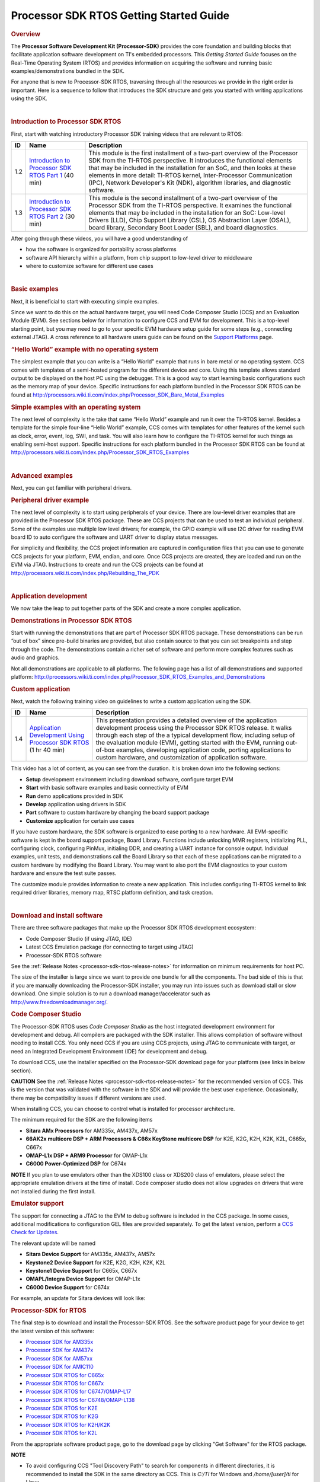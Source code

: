 *****************************************
Processor SDK RTOS Getting Started Guide
*****************************************

.. http://processors.wiki.ti.com/index.php/Processor_SDK_RTOS_Getting_Started_Guide 

.. rubric:: Overview
   :name: overview

The **Processor Software Development Kit (Processor-SDK)** provides the
core foundation and building blocks that facilitate application software
development on TI's embedded processors. This *Getting Started Guide*
focuses on the Real-Time Operating System (RTOS) and provides
information on acquiring the software and running basic
examples/demonstrations bundled in the SDK.

For anyone that is new to Processor-SDK RTOS, traversing through all the
resources we provide in the right order is important. Here is a sequence
to follow that introduces the SDK structure and gets you started with
writing applications using the SDK.

| 

.. rubric:: Introduction to Processor SDK RTOS
   :name: introduction-to-processor-sdk-rtos

First, start with watching introductory Processor SDK training videos
that are relevant to RTOS:

+-----------------------+-----------------------+-----------------------+
| ID                    | Name                  | Description           |
+=======================+=======================+=======================+
| 1.2                   | `Introduction to      | This module is the    |
|                       | Processor SDK RTOS    | first installment of  |
|                       | Part                  | a two-part overview   |
|                       | 1 <http://training.ti | of the Processor SDK  |
|                       | .com/introduction-pro | from the TI-RTOS      |
|                       | cessor-sdk-rtos-part- | perspective. It       |
|                       | 1?cu=519268>`__       | introduces the        |
|                       | (40 min)              | functional elements   |
|                       |                       | that may be included  |
|                       |                       | in the installation   |
|                       |                       | for an SoC, and then  |
|                       |                       | looks at these        |
|                       |                       | elements in more      |
|                       |                       | detail: TI-RTOS       |
|                       |                       | kernel,               |
|                       |                       | Inter-Processor       |
|                       |                       | Communication (IPC),  |
|                       |                       | Network Developer's   |
|                       |                       | Kit (NDK), algorithm  |
|                       |                       | libraries, and        |
|                       |                       | diagnostic software.  |
+-----------------------+-----------------------+-----------------------+
| 1.3                   | `Introduction to      | This module is the    |
|                       | Processor SDK RTOS    | second installment of |
|                       | Part                  | a two-part overview   |
|                       | 2 <http://training.ti | of the Processor SDK  |
|                       | .com/introduction-pro | from the TI-RTOS      |
|                       | cessor-sdk-rtos-part- | perspective. It       |
|                       | 2?cu=519268>`__       | examines the          |
|                       | (30 min)              | functional elements   |
|                       |                       | that may be included  |
|                       |                       | in the installation   |
|                       |                       | for an SoC: Low-level |
|                       |                       | Drivers (LLD), Chip   |
|                       |                       | Support Library       |
|                       |                       | (CSL), OS Abstraction |
|                       |                       | Layer (OSAL), board   |
|                       |                       | library, Secondary    |
|                       |                       | Boot Loader (SBL),    |
|                       |                       | and board             |
|                       |                       | diagnostics.          |
+-----------------------+-----------------------+-----------------------+

After going through these videos, you will have a good understanding of

-  how the software is organized for portability across platforms
-  software API hierarchy within a platform, from chip support to
   low-level driver to middleware
-  where to customize software for different use cases

| 

.. rubric:: Basic examples
   :name: basic-examples

Next, it is beneficial to start with executing simple examples.

Since we want to do this on the actual hardware target, you will need
Code Composer Studio (CCS) and an Evaluation Module (EVM). See sections
below for information to configure CCS and EVM for development. This is
a top-level starting point, but you may need to go to your specific EVM
hardware setup guide for some steps (e.g., connecting external JTAG). A
cross reference to all hardware users guide can be found on the `Support
Platforms <http://processors.wiki.ti.com/index.php/Processor_SDK_Supported_Platforms_and_Versions>`__
page.

.. rubric:: “Hello World” example with no operating system
   :name: hello-world-example-with-no-operating-system

The simplest example that you can write is a “Hello World” example that
runs in bare metal or no operating system. CCS comes with templates of a
semi-hosted program for the different device and core. Using this
template allows standard output to be displayed on the host PC using the
debugger. This is a good way to start learning basic configurations such
as the memory map of your device. Specific instructions for each
platform bundled in the Processor SDK RTOS can be found at
http://processors.wiki.ti.com/index.php/Processor_SDK_Bare_Metal_Examples

.. rubric:: Simple examples with an operating system
   :name: simple-examples-with-an-operating-system

The next level of complexity is the take that same “Hello World” example
and run it over the TI-RTOS kernel. Besides a template for the simple
four-line “Hello World” example, CCS comes with templates for other
features of the kernel such as clock, error, event, log, SWI, and task.
You will also learn how to configure the TI-RTOS kernel for such things
as enabling semi-host support. Specific instructions for each platform
bundled in the Processor SDK RTOS can be found at
http://processors.wiki.ti.com/index.php/Processor_SDK_RTOS_Examples

| 

.. rubric:: Advanced examples
   :name: advanced-examples

Next, you can get familiar with peripheral drivers.

.. rubric:: Peripheral driver example
   :name: peripheral-driver-example

The next level of complexity is to start using peripherals of your
device. There are low-level driver examples that are provided in the
Processor SDK RTOS package. These are CCS projects that can be used to
test an individual peripheral. Some of the examples use multiple low
level drivers; for example, the GPIO example will use I2C driver for
reading EVM board ID to auto configure the software and UART driver to
display status messages.

For simplicity and flexibility, the CCS project information are captured
in configuration files that you can use to generate CCS projects for
your platform, EVM, endian, and core. Once CCS projects are created,
they are loaded and run on the EVM via JTAG. Instructions to create and
run the CCS projects can be found at
http://processors.wiki.ti.com/index.php/Rebuilding_The_PDK

| 

.. rubric:: Application development
   :name: application-development

We now take the leap to put together parts of the SDK and create a more
complex application.

.. rubric:: Demonstrations in Processor SDK RTOS
   :name: demonstrations-in-processor-sdk-rtos

Start with running the demonstrations that are part of Processor SDK
RTOS package. These demonstrations can be run “out of box” since
pre-build binaries are provided, but also contain source to that you can
set breakpoints and step through the code. The demonstrations contain a
richer set of software and perform more complex features such as audio
and graphics.

Not all demonstrations are applicable to all platforms. The following
page has a list of all demonstrations and supported platform:
http://processors.wiki.ti.com/index.php/Processor_SDK_RTOS_Examples_and_Demonstrations

.. rubric:: Custom application
   :name: custom-application

Next, watch the following training video on guidelines to write a custom
application using the SDK.

+-----------------------+-----------------------+-----------------------+
| ID                    | Name                  | Description           |
+=======================+=======================+=======================+
| 1.4                   | `Application          | This presentation     |
|                       | Development Using     | provides a detailed   |
|                       | Processor SDK         | overview of the       |
|                       | RTOS <https://trainin | application           |
|                       | g.ti.com/application- | development process   |
|                       | development-using-pro | using the Processor   |
|                       | cessor-sdk-rtos?cu=51 | SDK RTOS release. It  |
|                       | 9268>`__              | walks through each    |
|                       | (1 hr 40 min)         | step of the a typical |
|                       |                       | development flow,     |
|                       |                       | including setup of    |
|                       |                       | the evaluation module |
|                       |                       | (EVM), getting        |
|                       |                       | started with the EVM, |
|                       |                       | running out-of-box    |
|                       |                       | examples, developing  |
|                       |                       | application code,     |
|                       |                       | porting applications  |
|                       |                       | to custom hardware,   |
|                       |                       | and customization of  |
|                       |                       | application software. |
+-----------------------+-----------------------+-----------------------+

This video has a lot of content, as you can see from the duration. It is
broken down into the following sections:

-  **Setup** development environment including download software,
   configure target EVM
-  **Start** with basic software examples and basic connectivity of EVM
-  **Run** demo applications provided in SDK
-  **Develop** application using drivers in SDK
-  **Port** software to custom hardware by changing the board support
   package
-  **Customize** application for certain use cases

If you have custom hardware, the SDK software is organized to ease
porting to a new hardware. All EVM-specific software is kept in the
board support package, Board Library. Functions include unlocking MMR
registers, initializing PLL, configuring clock, configuring PinMux,
initialing DDR, and creating a UART instance for console output.
Individual examples, unit tests, and demonstrations call the Board
Library so that each of these applications can be migrated to a custom
hardware by modifying the Board Library. You may want to also port the
EVM diagnostics to your custom hardware and ensure the test suite
passes.

The customize module provides information to create a new application.
This includes configuring TI-RTOS kernel to link required driver
libraries, memory map, RTSC platform definition, and task creation.

| 

.. rubric:: Download and install software
   :name: download-and-install-software

There are three software packages that make up the Processor SDK RTOS
development ecosystem:

-  Code Composer Studio (if using JTAG, IDE)
-  Latest CCS Emulation package (for connecting to target using JTAG)
-  Processor-SDK RTOS software

See the :ref:`Release Notes <processor-sdk-rtos-release-notes>`
for information on minimum requirements for host PC.

The size of the installer is large since we want to provide one bundle
for all the components. The bad side of this is that if you are manually
downloading the Processor-SDK installer, you may run into issues such as
download stall or slow download. One simple solution is to run a
download manager/accelerator such as
http://www.freedownloadmanager.org/.

.. _GSG-Code-Composer-Studio-label:
.. rubric:: Code Composer Studio
   :name: code-composer-studio

.. Image:: ../images/Ccsv7splash.jpg

The Processor-SDK RTOS uses *Code Composer Studio* as the host
integrated development environment for development and debug. All
compilers are packaged with the SDK installer. This allows compilation
of software without needing to install CCS. You only need CCS if you are
using CCS projects, using JTAG to communicate with target, or need an
Integrated Development Environment (IDE) for development and debug.

To download CCS, use the installer specified on the Processor-SDK
download page for your platform (see links in below section).

.. raw:: html

   <div
   style="word-wrap: break-word; margin: 5px; padding: 5px 10px; background-color: #fff3f3; border-left: 5px solid #ff3333;">

**CAUTION** See the :ref:`Release Notes <processor-sdk-rtos-release-notes>` for the
recommended version of CCS. This is the version that was validated with
the software in the SDK and will provide the best user experience.
Occasionally, there may be compatibility issues if different versions
are used.

.. raw:: html

   </div>

When installing CCS, you can choose to control what is installed for
processor architecture.

.. Image:: ../images/Processor-SDK_CCSv7-Setup-Processor-Support.png

The minimum required for the SDK are the following items

-  **Sitara AMx Processors** for AM335x, AM437x, AM57x
-  **66AK2x multicore DSP + ARM Processors & C66x KeyStone multicore
   DSP** for K2E, K2G, K2H, K2K, K2L, C665x, C667x
-  **OMAP-L1x DSP + ARM9 Processor** for OMAP-L1x
-  **C6000 Power-Optimized DSP** for C674x

.. raw:: html

   <div
   style="margin: 5px; padding: 2px 10px; background-color: #ecffff; border-left: 5px solid #3399ff;">

**NOTE**
If you plan to use emulators other than the XDS100 class or XDS200 class
of emulators, please select the appropriate emulation drivers at the
time of install. Code composer studio does not allow upgrades on drivers
that were not installed during the first install.

.. raw:: html

   </div>

.. rubric:: Emulator support
   :name: emulator-support

The support for connecting a JTAG to the EVM to debug software is
included in the CCS package. In some cases, additional modifications to
configuration GEL files are provided separately. To get the latest
version, perform a `CCS Check for
Updates <http://software-dl.ti.com/ccs/esd/documents/ccsv7_updates.html>`__.

The relevant update will be named

-  **Sitara Device Support** for AM335x, AM437x, AM57x
-  **Keystone2 Device Support** for K2E, K2G, K2H, K2K, K2L
-  **Keystone1 Device Support** for C665x, C667x
-  **OMAPL/Integra Device Support** for OMAP-L1x
-  **C6000 Device Support** for C674x

For example, an update for Sitara devices will look like:

.. Image:: ../images/Processor-SDK_CCS-Emu-Update.png

.. _GSG-Processor-SDK-for-RTOS-label:
.. rubric:: Processor-SDK for RTOS
   :name: processor-sdk-for-rtos

The final step is to download and install the Processor-SDK RTOS. See
the software product page for your device to get the latest version of
this software:

-  `Processor SDK for
   AM335x <http://www.ti.com/tool/processor-sdk-am335x>`__
-  `Processor SDK for
   AM437x <http://www.ti.com/tool/processor-sdk-am437x>`__
-  `Processor SDK for
   AM57xx <http://www.ti.com/tool/processor-sdk-am57x>`__
-  `Processor SDK for
   AMIC110 <http://www.ti.com/tool/PROCESSOR-SDK-AMIC110>`__
-  `Processor SDK RTOS for
   C665x <http://www.ti.com/tool/PROCESSOR-SDK-C665X>`__
-  `Processor SDK RTOS for
   C667x <http://www.ti.com/tool/PROCESSOR-SDK-C667X>`__
-  `Processor SDK RTOS for
   C6747/OMAP-L17 <http://www.ti.com/tool/processor-sdk-omapl137>`__
-  `Processor SDK RTOS for
   C6748/OMAP-L138 <http://www.ti.com/tool/processor-sdk-omapl138>`__
-  `Processor SDK RTOS for
   K2E <http://www.ti.com/tool/PROCESSOR-SDK-K2E>`__
-  `Processor SDK RTOS for
   K2G <http://www.ti.com/tool/PROCESSOR-SDK-K2G>`__
-  `Processor SDK RTOS for
   K2H/K2K <http://www.ti.com/tool/PROCESSOR-SDK-K2H>`__
-  `Processor SDK RTOS for
   K2L <http://www.ti.com/tool/PROCESSOR-SDK-K2L>`__

From the appropriate software product page, go to the download page by
clicking "Get Software" for the RTOS package.

.. raw:: html

   <div
   style="margin: 5px; padding: 2px 10px; background-color: #ecffff; border-left: 5px solid #3399ff;">

**NOTE**

-  To avoid configuring CCS "Tool Discovery Path" to search for
   components in different directories, it is recommended to install the
   SDK in the same directory as CCS. This is *C:/TI* for Windows and
   */home/[user]/ti* for Linux.
-  Once installer has started, the Cancel button may not work properly.
-  On Ubuntu 14.04 Linux Host, if you are installing Processor SDK RTOS
   and observe that the installer exits immediately after you try to run
   from command line then you need resolve dependencies using
   instructions provided here
   :ref:`Processor_SDK_RTOS_Release_Notes <processor-sdk-rtos-release-notes>`

.. raw:: html

   </div>

| 

.. rubric:: Setup EVM hardware
   :name: setup-evm-hardware

.. raw:: html

   <div
   style="word-wrap: break-word; margin: 5px; padding: 5px 10px; background-color: #fff3f3; border-left: 5px solid #ff3333;">

**CAUTION** The EVM board is sensitive to electrostatic discharges
(ESD). Use a grounding strap or other device to prevent damaging the
board. Be sure to connect communication cables before applying power to
any equipment.

.. raw:: html

   </div>

The EVM provides the ability to utilize a variety of capabilities of the
SoC. Follow instructions in the included *EVM Quick Start Guide* for
information on hardware configuration and other pertinent information.
This guide is included in the EVM kit and also available for download
from the software download page for your particular device. The list of
supported EVMs are provided in the `Release Notes <RN_Supported-Platforms-label>`.

If you connect to the EVM UART, use the following host configuration:

-  **Baud Rate**: 115200
-  **Data Bits**: 8
-  **Parity**: None
-  **Flow Control**: Off

For more information beyond what is covered in the *EVM Quick Start
Guide*, see :ref:`EVM Hardware User Guides <RTOS-SDK-Supported-Platforms>`

| 

.. rubric:: Setting up CCS for EVM and Processor-SDK RTOS
   :name: setting-up-ccs-for-evm-and-processor-sdk-rtos

After the Processor SDK is installed, launch Code Composer Studio and
make sure that the components inside Processor SDK are discovered by the
CCS eclipse environment. If you installed the SDK in the same directory
as CCS, this is as simple as starting CCS and it will auto-detect the
newly installed components.

.. raw:: html

   <div
   style="margin: 5px; padding: 2px 10px; background-color: #ecffff; border-left: 5px solid #3399ff;">

**NOTE**
If you installed the SDK and CCS in different paths, see the 
:ref:`Custom Installation Path <Processor-SDK-RTOS-Install-In-Custom-Path-label>`
**How To** page that provides instructions to configure for a custom
installation path.

.. raw:: html

   </div>

The next step is to make a connection between CCS and your EVM (or
*target*). If you need help with this step, see the :ref:`Setup CCS <Processor-SDK-RTOS-Setup-CCS-label>`
**How To** page explaining this further.

At this point, you should be able to connect to target using CCS and
start development!

| 

.. rubric:: Useful links
   :name: useful-links

| Developer Guide
| http://www.ti.com/processor_sdk_rtos

.. raw:: html

   <div
   style="margin: 5px; padding: 2px 10px; background-color: #ecffff; border-left: 5px solid #3399ff;">

**NOTE**
This is a good landing page to bookmark since all links below can be
found in the Developer Guide.

.. raw:: html

   </div>

| Training Videos
| https://training.ti.com/processor-sdk-training-series
| 
 `Getting Started Guide <Overview.html#getting-started-guide>`__

| Supported Platforms
| http://processors.wiki.ti.com/index.php/Processor_SDK_Supported_Platforms_and_Versions

| Landing Page to All Processor SDK RTOS Packages
| http://www.ti.com/tool/ti-rtos-proc
| 
 `Release Notes <Release_Specific.html#release-notes>`__

| Examples and Demonstrations
| http://processors.wiki.ti.com/index.php/Processor_SDK_RTOS_Examples_and_Demonstrations

  `FAQ <FAQ.html>`__
| 

.. rubric:: Archived
   :name: archived
- `Processor-SDK RTOS 4.0 <http://processors.wiki.ti.com/index.php?title=Processor_SDK_RTOS_Getting_Started_Guide&oldid=230434>`__
- `Processor-SDK RTOS 3.2 <http://processors.wiki.ti.com/index.php?title=Processor_SDK_RTOS_Getting_Started_Guide&oldid=225568>`__

| 
